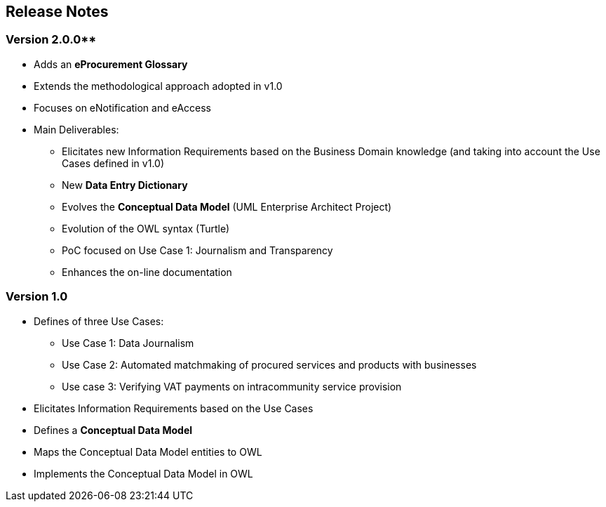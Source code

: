 == Release Notes

=== Version 2.0.0**

* Adds an *eProcurement Glossary*
* Extends the methodological approach adopted in v1.0
* Focuses on eNotification and eAccess
* Main Deliverables: 
** Elicitates new Information Requirements based on the Business Domain knowledge (and taking into account the Use Cases defined in v1.0)
** New *Data Entry Dictionary*
** Evolves the *Conceptual Data Model* (UML Enterprise Architect Project)
** Evolution of the OWL syntax (Turtle)
** PoC focused on Use Case 1: Journalism and Transparency
** Enhances the on-line documentation

=== Version 1.0

* Defines of three Use Cases:
** Use Case 1: Data Journalism
** Use Case 2: Automated matchmaking of procured services and products with businesses
** Use case 3: Verifying VAT payments on intracommunity service provision
* Elicitates Information Requirements based on the Use Cases
* Defines a *Conceptual Data Model*
* Maps the Conceptual Data Model entities to OWL
* Implements the Conceptual Data Model in OWL 


